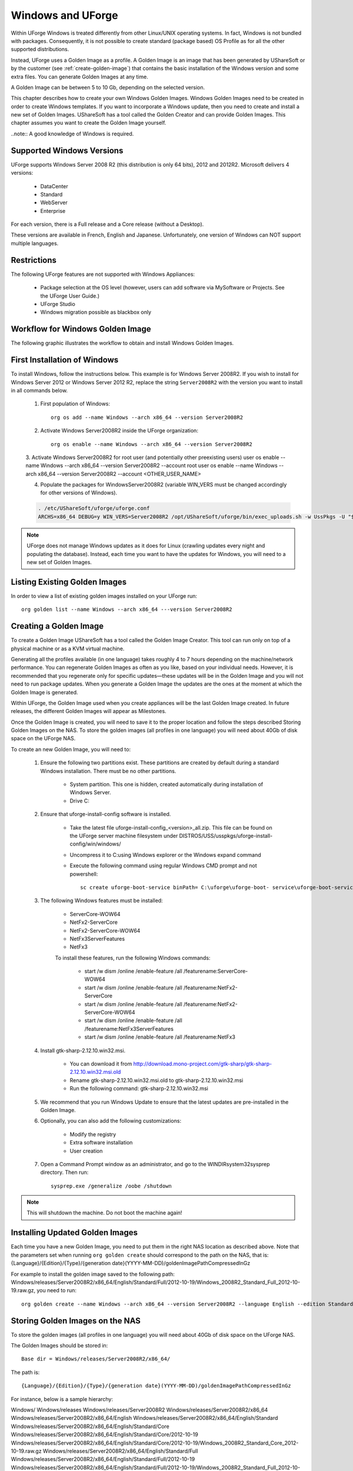 .. Copyright (c) 2007-2016 UShareSoft, All rights reserved

.. _windows-uforge:

Windows and UForge
==================

Within UForge Windows is treated differently from other Linux/UNIX operating systems. In fact, Windows is not bundled with packages. Consequently, it is not possible to create standard (package based) OS Profile as for all the other supported distributions.

Instead, UForge uses a Golden Image as a profile. A Golden Image is an image that has been generated by UShareSoft or by the customer (see :ref:`create-golden-image`) that contains the basic installation of the Windows version and some extra files. You can generate Golden Images at any time.

A Golden Image can be between 5 to 10 Gb, depending on the selected version.

This chapter describes how to create your own Windows Golden Images. Windows Golden Images need to be created in order to create Windows templates. If you want to incorporate a Windows update, then you need to create and install a new set of Golden Images. UShareSoft has a tool called the Golden Creator and can provide Golden Images. This chapter assumes you want to create the Golden Image yourself.

..note:: A good knowledge of Windows is required.

Supported Windows Versions
--------------------------

UForge supports Windows Server 2008 R2 (this distribution is only 64 bits), 2012 and 2012R2.
Microsoft delivers 4 versions: 

	* DataCenter
	* Standard
	* WebServer 
	* Enterprise

For each version, there is a Full release and a Core release (without a Desktop).

These versions are available in French, English and Japanese. Unfortunately, one version of Windows can NOT support multiple languages.

Restrictions
------------

The following UForge features are not supported with Windows Appliances: 

	* Package selection at the OS level (however, users can add software via MySoftware or Projects. See the UForge User Guide.)
	* UForge Studio
	* Windows migration possible as blackbox only

Workflow for Windows Golden Image
---------------------------------

The following graphic illustrates the workflow to obtain and install Windows Golden Images.

.. image: /images/golden-image-workflow.jpg

First Installation of Windows
-----------------------------

To install Windows, follow the instructions below. This example is for Windows Server 2008R2. If you wish to install for Windows Server 2012 or Windows Server 2012 R2, replace the string ``Server2008R2`` with the version you want to install in all commands below. 

	1.  First population of Windows::

		org os add --name Windows --arch x86_64 --version Server2008R2

	2.  Activate Windows Server2008R2 inside the UForge organization::

		org os enable --name Windows --arch x86_64 --version Server2008R2

	3.  Activate Windows Server2008R2 for root user (and potentially other preexisting users)
	user os enable --name Windows --arch x86_64 --version Server2008R2 --account root
	user os enable --name Windows --arch x86_64 --version Server2008R2 --account <OTHER_USER_NAME>

	4.  Populate the packages for WindowsServer2008R2 (variable WIN_VERS must be changed accordingly for other versions of Windows).

	.. code-block:: shell

		. /etc/UShareSoft/uforge/uforge.conf
		ARCHS=x86_64 DEBUG=y WIN_VERS=Server2008R2 /opt/UShareSoft/uforge/bin/exec_uploads.sh -w UssPkgs -U "$UFORGE_WEBSVC_LOGIN" -P "$UFORGE_WEBSVC_PASSWORD" -s "$UFORGE_DEFAULT_ORG_NAME" /tmp/DISTROS/USS/usspkgs

.. note:: UForge does not manage Windows updates as it does for Linux (crawling updates every night and populating the database). Instead, each time you want to have the updates for Windows, you will need to a new set of Golden Images.

Listing Existing Golden Images
------------------------------

In order to view a list of existing golden images installed on your UForge run::

	org golden list --name Windows --arch x86_64 ---version Server2008R2 

.. _create-golden-image:

Creating a Golden Image
-----------------------

To create a Golden Image UShareSoft has a tool called the Golden Image Creator. This tool can run only on top of a physical machine or as a KVM virtual machine.

Generating all the profiles available (in one language) takes roughly 4 to 7 hours depending on the machine/network performance. You can regenerate Golden Images as often as you like, based on your individual needs. However, it is recommended that you regenerate only for specific updates—these updates will be in the Golden Image and you will not need to run package updates. When you generate a Golden Image the updates are the ones at the moment at which the Golden Image is generated. 

Within UForge, the Golden Image used when you create appliances will be the last Golden Image created. In future releases, the different Golden Images will appear as Milestones. 

Once the Golden Image is created, you will need to save it to the proper location and follow the steps described Storing Golden Images on the NAS. To store the golden images (all profiles in one language) you will need about 40Gb of disk space on the UForge NAS. 

To create an new Golden Image, you will need to:

	1. Ensure the following two partitions exist. These partitions are created by default during a standard Windows installation. There must be no other partitions.

		* System partition. This one is hidden, created automatically during installation of Windows Server.
		* Drive C:

	2. Ensure that uforge-install-config software is installed.

		* Take the latest file uforge-install-config_<version>_all.zip. This file can be found on the UForge server machine filesystem under DISTROS/USS/usspkgs/uforge-install-config/win/windows/
		* Uncompress it to C:\ using Windows explorer or the Windows expand command
		* Execute the following command using regular Windows CMD prompt and not powershell::

			sc create uforge-boot-service binPath= C:\uforge\uforge-boot- service\uforge-boot-service.exe obj= localsystem start= auto

	3. The following Windows features must be installed:

		* ServerCore-WOW64
		* NetFx2-ServerCore
		* NetFx2-ServerCore-WOW64
		* NetFx3ServerFeatures
		* NetFx3

		To install these features, run the following Windows commands:

			* start /w dism /online /enable-feature /all /featurename:ServerCore-WOW64 
			* start /w dism /online /enable-feature /all /featurename:NetFx2-ServerCore 
			* start /w dism /online /enable-feature /all /featurename:NetFx2-ServerCore-WOW64 
			* start /w dism /online /enable-feature /all /featurename:NetFx3ServerFeatures 
			* start /w dism /online /enable-feature /all /featurename:NetFx3

	4. Install gtk-sharp-2.12.10.win32.msi. 

		* You can download it from http://download.mono-project.com/gtk-sharp/gtk-sharp-2.12.10.win32.msi.old
		* Rename gtk-sharp-2.12.10.win32.msi.old to gtk-sharp-2.12.10.win32.msi
		* Run the following command: gtk-sharp-2.12.10.win32.msi

	5. We recommend that you run Windows Update to ensure that the latest updates are pre-installed in the Golden Image.

	6. Optionally, you can also add the following customizations:

		* Modify the registry
		* Extra software installation
		* User creation

	7. Open a Command Prompt window as an administrator, and go to the WINDIR\system32\sysprep directory. Then run::

		sysprep.exe /generalize /oobe /shutdown

	
.. note:: This will shutdown the machine. Do not boot the machine again!


Installing Updated Golden Images
--------------------------------

Each time you have a new Golden Image, you need to put them in the right NAS location as described above. Note that the parameters set when running ``org golden create`` should correspond to the path on the NAS, that is: {Language}/{Edition}/{Type}/{generation date}(YYYY-MM-DD)/goldenImagePathCompressedInGz

For example to install the golden image saved to the following path:  Windows/releases/Server2008R2/x86_64/English/Standard/Full/2012-10-19/Windows_2008R2_Standard_Full_2012-10-19.raw.gz, you need to run:: 

	org golden create --name Windows --arch x86_64 --version Server2008R2 --language English --edition Standard --type Full --goldenDate 2012-10-19 –-goldenName Windows_2008R2_Standard_Full_2012-10-19.raw.gz


Storing Golden Images on the NAS
--------------------------------

To store the golden images (all profiles in one language) you will need about 40Gb of disk space on the UForge NAS. 

The Golden Images should be stored in::

	Base dir = Windows/releases/Server2008R2/x86_64/

The path is::

	{Language}/{Edition}/{Type}/{generation date}(YYYY-MM-DD)/goldenImagePathCompressedInGz

For instance, below is a sample hierarchy: 

Windows/
Windows/releases
Windows/releases/Server2008R2
Windows/releases/Server2008R2/x86_64
Windows/releases/Server2008R2/x86_64/English
Windows/releases/Server2008R2/x86_64/English/Standard
Windows/releases/Server2008R2/x86_64/English/Standard/Core
Windows/releases/Server2008R2/x86_64/English/Standard/Core/2012-10-19
Windows/releases/Server2008R2/x86_64/English/Standard/Core/2012-10-19/Windows_2008R2_Standard_Core_2012-10-19.raw.gz
Windows/releases/Server2008R2/x86_64/English/Standard/Full
Windows/releases/Server2008R2/x86_64/English/Standard/Full/2012-10-19
Windows/releases/Server2008R2/x86_64/English/Standard/Full/2012-10-19/Windows_2008R2_Standard_Full_2012-10-19.raw.gz
Windows/releases/Server2008R2/x86_64/English/WebServer
Windows/releases/Server2008R2/x86_64/English/WebServer/Core
Windows/releases/Server2008R2/x86_64/English/WebServer/Core/2012-10-19
Windows/releases/Server2008R2/x86_64/English/WebServer/Core/2012-10-19/Windows_2008R2_WebServer_Core_2012-10-19.raw.gz
Windows/releases/Server2008R2/x86_64/English/WebServer/Full
Windows/releases/Server2008R2/x86_64/English/WebServer/Full/2012-10-19
Windows/releases/Server2008R2/x86_64/English/WebServer/Full/2012-10-19/Windows_2008R2_WebServer_Full_2012-10-19.raw.gz
Windows/releases/Server2008R2/x86_64/English/Enterprise
Windows/releases/Server2008R2/x86_64/English/Enterprise/Core
Windows/releases/Server2008R2/x86_64/English/Enterprise/Core/2012-10-19
Windows/releases/Server2008R2/x86_64/English/Enterprise/Core/2012-10-19/Windows_2008R2_Enterprise_Core_2012-10-19.raw.gz
Windows/releases/Server2008R2/x86_64/English/Enterprise/Full
Windows/releases/Server2008R2/x86_64/English/Enterprise/Full/2012-10-19
Windows/releases/Server2008R2/x86_64/English/Enterprise/Full/2012-10-19/Windows_2008R2_Enterprise_Full_2012-10-19.raw.gz
Windows/releases/Server2008R2/x86_64/English/Datacenter
Windows/releases/Server2008R2/x86_64/English/Datacenter/Core
Windows/releases/Server2008R2/x86_64/English/Datacenter/Core/2012-10-19
Windows/releases/Server2008R2/x86_64/English/Datacenter/Core/2012-10-19/Windows_2008R2_Datacenter_Core_2012-10-19.raw.gz
Windows/releases/Server2008R2/x86_64/English/Datacenter/Full
Windows/releases/Server2008R2/x86_64/English/Datacenter/Full/2012-10-19
Windows/releases/Server2008R2/x86_64/English/Datacenter/Full/2012-10-19/Windows_2008R2_Datacenter_Full_2012-10-19.raw.gz


Adding a Golden Image to UForge
-------------------------------

Once you have your Golden Image, you need to add it to your Uforge platform in order to be able to use the Windows version to create appliance templates. Your golden image must be in one of the following formats:

	* raw.gz 
	* raw.zip 
	* raw.bz2 
	* raw.lrz
	* vdi 
	* vhd
	* vmdk

To add your Golden Image to UForge:

	1. Copy the image to::

		/tmp/DISTROS/Windows/releases/<windows os version>/x86_64/<language>/<my custom profile name>/<Core|Full>/<YYYY-MM-DD>/golden.xxx

	For example: /tmp/DISTROS/Windows/releases/Server2008R2/x86_64/English/MyProfile/Core/2014- 04-28/Windows_2008R2_English_Datacenter_Core_2014-04-28.raw.gz
	
	Note: 
	
		* File and directory ownership should be glassfish:glassfish.
		* Permissions should be readable for all users
		* Disk name must be unique in the /tmp/DISTORS/Windows file tree

	2. You must ensure that the Windows distribution exists on your UForge platform. If it does not, run::

		uforge org os add --name Windows --arch x86_64 --version Server2008R2

	3. In order to add the new golden image to the distribution, run::

		uforge org golden create --name Windows --arch x86_64 --version Server2008R2 --edition Standard --goldenDate 2014-04-28 --language French --type Full --goldenName Windows_2008R2_English_Standard_Full_2014-04-28.raw.gz

	.. note:: The parameters set when running ``org golden create`` should correspond to the path on the NAS, that is: {Language}/{Edition}/{Type}/{generation date}(YYYY-MM-DD)/goldenImagePathCompressedInGz
